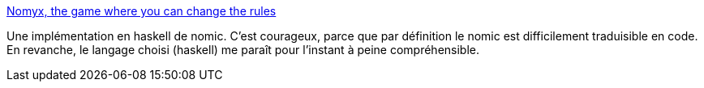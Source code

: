 :jbake-type: post
:jbake-status: published
:jbake-title: Nomyx, the game where you can change the rules
:jbake-tags: jeu,online,nomic,programming,haskell,_mois_oct.,_année_2014
:jbake-date: 2014-10-03
:jbake-depth: ../
:jbake-uri: shaarli/1412319787000.adoc
:jbake-source: https://nicolas-delsaux.hd.free.fr/Shaarli?searchterm=http%3A%2F%2Fwww.nomyx.net%2F&searchtags=jeu+online+nomic+programming+haskell+_mois_oct.+_ann%C3%A9e_2014
:jbake-style: shaarli

http://www.nomyx.net/[Nomyx, the game where you can change the rules]

Une implémentation en haskell de nomic. C'est courageux, parce que par définition le nomic est difficilement traduisible en code. En revanche, le langage choisi (haskell) me paraît pour l'instant à peine compréhensible.
